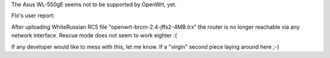 The Asus WL-550gE seems not to be supported by OpenWrt, yet.

Flo's user report:

After uploading WhiteRussian RC5 file "openwrt-brcm-2.4-jffs2-4MB.trx" the router is no longer reachable via any network interface. Rescue mode does not seem to work eighter :(

If any developer would like to mess with this, let me know. If a "virgin" second piece laying around here ;-)

